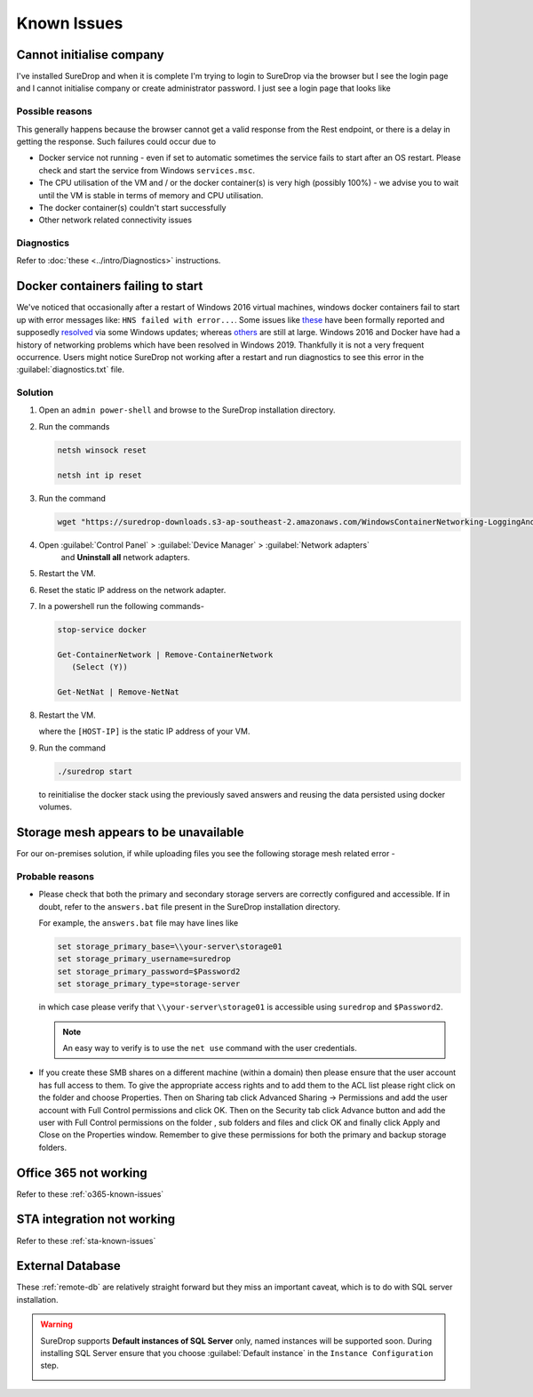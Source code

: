 Known Issues
============

Cannot initialise company
-------------------------

I've installed SureDrop and when it is complete I'm trying to login to
SureDrop via the browser but I see the login page and I cannot
initialise company or create administrator password. I just see a login
page that looks like 

.. figure:: ../images/2.10.0/login.png
   :alt: Login page


Possible reasons
~~~~~~~~~~~~~~~~

This generally happens because the browser cannot get a valid response
from the Rest endpoint, or there is a delay in getting the response.
Such failures could occur due to

-  Docker service not running - even if set to automatic sometimes the
   service fails to start after an OS restart. Please check and start
   the service from Windows ``services.msc``.

-  The CPU utilisation of the VM and / or the docker container(s) is
   very high (possibly 100%) - we advise you to wait until the VM is
   stable in terms of memory and CPU utilisation.

-  The docker container(s) couldn't start successfully

-  Other network related connectivity issues

Diagnostics
~~~~~~~~~~~

Refer to :doc:`these <../intro/Diagnostics>` instructions.


Docker containers failing to start
----------------------------------

We've noticed that occasionally after a restart of Windows 2016 virtual
machines, windows docker containers fail to start up with error messages
like: ``HNS failed with error...``. Some issues like
`these <https://github.com/docker/for-win/issues/1384>`__ have been
formally reported and supposedly
`resolved <https://github.com/moby/moby/issues/34696>`__ via some
Windows updates; whereas
`others <https://stackoverflow.com/questions/38070837/windows-container-failed-to-start-with-error-failed-to-create-endpoint-on-netw>`__
are still at large. Windows 2016 and Docker have had a history of
networking problems which have been resolved in Windows 2019. Thankfully
it is not a very frequent occurrence. Users might notice SureDrop not
working after a restart and run diagnostics to see this error in the
:guilabel:`diagnostics.txt` file.

Solution
~~~~~~~~

#. Open an ``admin power-shell`` and browse to the SureDrop installation
   directory.


#. Run the commands

   .. code:: sh

       netsh winsock reset

       netsh int ip reset

#. Run the command

   .. code:: sh

       wget "https://suredrop-downloads.s3-ap-southeast-2.amazonaws.com/WindowsContainerNetworking-LoggingAndCleanupAide.ps1" -outfile "WindowsContainerNetworking-LoggingAndCleanupAide.ps1"; ./WindowsContainerNetworking-LoggingAndCleanupAide.ps1 -Cleanup -ForceDeleteAllSwitches

#. Open :guilabel:`Control Panel` > :guilabel:`Device Manager` > :guilabel:`Network adapters`
    and **Uninstall all** network adapters.

#. Restart the VM.

#. Reset the static IP address on the network adapter.

#. In a powershell run the following commands-

   .. code:: sh

      stop-service docker

      Get-ContainerNetwork | Remove-ContainerNetwork
         (Select (Y))

      Get-NetNat | Remove-NetNat

#. Restart the VM.


   where the ``[HOST-IP]`` is the static IP address of your VM.

#. Run the command

   .. code:: sh

      ./suredrop start

   to reinitialise the docker stack using the previously saved answers
   and reusing the data persisted using docker volumes.

Storage mesh appears to be unavailable
--------------------------------------

For our on-premises solution, if while uploading files you see the
following storage mesh related error -

.. figure:: ../images/2.10.0/mesh.png
   :alt: Storage Mesh Error

Probable reasons
~~~~~~~~~~~~~~~~

-  Please check that both the primary and secondary storage servers are
   correctly configured and accessible. If in doubt, refer to the
   ``answers.bat`` file present in the SureDrop installation directory.

   For example, the ``answers.bat`` file may have lines like

   .. code:: sh

      set storage_primary_base=\\your-server\storage01
      set storage_primary_username=suredrop
      set storage_primary_password=$Password2
      set storage_primary_type=storage-server

   in which case please verify that ``\\your-server\storage01`` is
   accessible using ``suredrop`` and ``$Password2``.

   .. Note::
      An easy way to verify is to use the ``net use`` command with
      the user credentials.

-  If you create these SMB shares on a different machine (within a
   domain) then please ensure that the user account has full access to
   them. To give the appropriate access rights and to add them to the
   ACL list please right click on the folder and choose Properties. Then
   on Sharing tab click Advanced Sharing -> Permissions and add the user
   account with Full Control permissions and click OK. Then on the
   Security tab click Advance button and add the user with Full Control
   permissions on the folder , sub folders and files and click OK and
   finally click Apply and Close on the Properties window. Remember to
   give these permissions for both the primary and backup storage
   folders.

Office 365 not working
----------------------

Refer to these :ref:`o365-known-issues`

STA integration not working
---------------------------

Refer to these :ref:`sta-known-issues`

External Database
-----------------

These :ref:`remote-db` are relatively straight forward but they miss an
important caveat, which is to do with SQL server installation.

.. Warning::

   SureDrop supports **Default instances of SQL Server** only, named instances
   will be supported soon. During installing SQL Server ensure that you 
   choose :guilabel:`Default instance` in the ``Instance Configuration``
   step.

   .. image:: ../images/2.10.0/sql-server.png
      :alt: SQL Server instance configuration